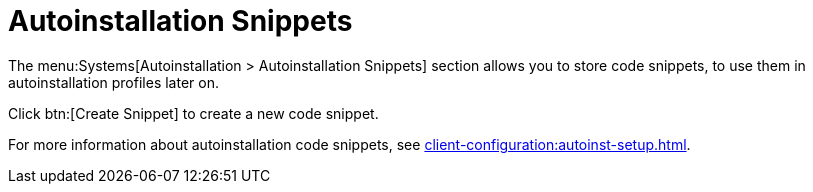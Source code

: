 [[ref-systems-autoinst-snippets]]
= Autoinstallation Snippets

The menu:Systems[Autoinstallation > Autoinstallation Snippets] section allows you to store code snippets, to use them in autoinstallation profiles later on.

Click btn:[Create Snippet] to create a new code snippet.

For more information about autoinstallation code snippets, see xref:client-configuration:autoinst-setup.adoc[].
